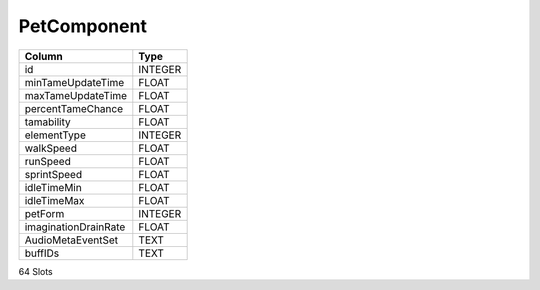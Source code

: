 PetComponent
------------

==================================================  ==========
Column                                              Type      
==================================================  ==========
id                                                  INTEGER   
minTameUpdateTime                                   FLOAT     
maxTameUpdateTime                                   FLOAT     
percentTameChance                                   FLOAT     
tamability                                          FLOAT     
elementType                                         INTEGER   
walkSpeed                                           FLOAT     
runSpeed                                            FLOAT     
sprintSpeed                                         FLOAT     
idleTimeMin                                         FLOAT     
idleTimeMax                                         FLOAT     
petForm                                             INTEGER   
imaginationDrainRate                                FLOAT     
AudioMetaEventSet                                   TEXT      
buffIDs                                             TEXT      
==================================================  ==========

64 Slots